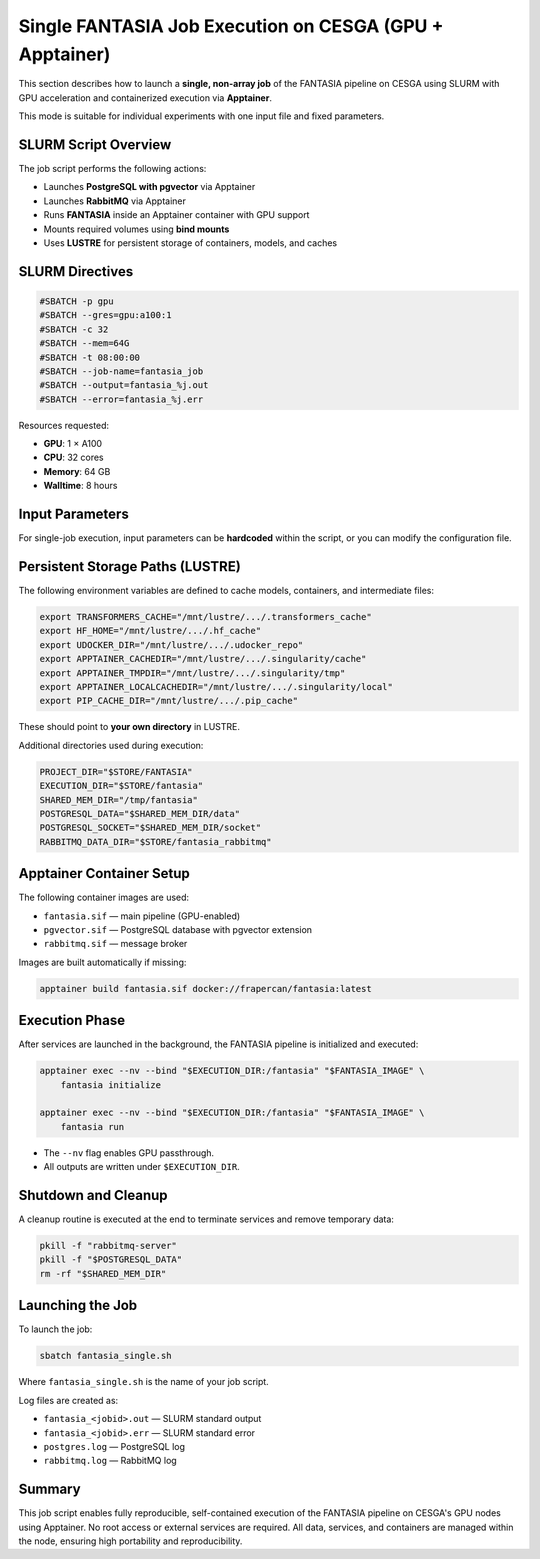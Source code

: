Single FANTASIA Job Execution on CESGA (GPU + Apptainer)
=========================================================

This section describes how to launch a **single, non-array job** of the FANTASIA pipeline on CESGA using SLURM with GPU acceleration and containerized execution via **Apptainer**.

This mode is suitable for individual experiments with one input file and fixed parameters.

SLURM Script Overview
---------------------

The job script performs the following actions:

- Launches **PostgreSQL with pgvector** via Apptainer
- Launches **RabbitMQ** via Apptainer
- Runs **FANTASIA** inside an Apptainer container with GPU support
- Mounts required volumes using **bind mounts**
- Uses **LUSTRE** for persistent storage of containers, models, and caches

SLURM Directives
----------------

.. code-block:: bash

   #SBATCH -p gpu
   #SBATCH --gres=gpu:a100:1
   #SBATCH -c 32
   #SBATCH --mem=64G
   #SBATCH -t 08:00:00
   #SBATCH --job-name=fantasia_job
   #SBATCH --output=fantasia_%j.out
   #SBATCH --error=fantasia_%j.err

Resources requested:

- **GPU**: 1 × A100
- **CPU**: 32 cores
- **Memory**: 64 GB
- **Walltime**: 8 hours

Input Parameters
----------------

For single-job execution, input parameters can be **hardcoded** within the script, or you can modify the configuration file.


Persistent Storage Paths (LUSTRE)
---------------------------------

The following environment variables are defined to cache models, containers, and intermediate files:

.. code-block:: bash

   export TRANSFORMERS_CACHE="/mnt/lustre/.../.transformers_cache"
   export HF_HOME="/mnt/lustre/.../.hf_cache"
   export UDOCKER_DIR="/mnt/lustre/.../.udocker_repo"
   export APPTAINER_CACHEDIR="/mnt/lustre/.../.singularity/cache"
   export APPTAINER_TMPDIR="/mnt/lustre/.../.singularity/tmp"
   export APPTAINER_LOCALCACHEDIR="/mnt/lustre/.../.singularity/local"
   export PIP_CACHE_DIR="/mnt/lustre/.../.pip_cache"

These should point to **your own directory** in LUSTRE.

Additional directories used during execution:

.. code-block:: bash

   PROJECT_DIR="$STORE/FANTASIA"
   EXECUTION_DIR="$STORE/fantasia"
   SHARED_MEM_DIR="/tmp/fantasia"
   POSTGRESQL_DATA="$SHARED_MEM_DIR/data"
   POSTGRESQL_SOCKET="$SHARED_MEM_DIR/socket"
   RABBITMQ_DATA_DIR="$STORE/fantasia_rabbitmq"

Apptainer Container Setup
-------------------------

The following container images are used:

- ``fantasia.sif`` — main pipeline (GPU-enabled)
- ``pgvector.sif`` — PostgreSQL database with pgvector extension
- ``rabbitmq.sif`` — message broker

Images are built automatically if missing:

.. code-block:: bash

   apptainer build fantasia.sif docker://frapercan/fantasia:latest

Execution Phase
---------------

After services are launched in the background, the FANTASIA pipeline is initialized and executed:

.. code-block:: bash

   apptainer exec --nv --bind "$EXECUTION_DIR:/fantasia" "$FANTASIA_IMAGE" \
       fantasia initialize

   apptainer exec --nv --bind "$EXECUTION_DIR:/fantasia" "$FANTASIA_IMAGE" \
       fantasia run

- The ``--nv`` flag enables GPU passthrough.
- All outputs are written under ``$EXECUTION_DIR``.

Shutdown and Cleanup
--------------------

A cleanup routine is executed at the end to terminate services and remove temporary data:

.. code-block:: bash

   pkill -f "rabbitmq-server"
   pkill -f "$POSTGRESQL_DATA"
   rm -rf "$SHARED_MEM_DIR"

Launching the Job
-----------------

To launch the job:

.. code-block:: bash

   sbatch fantasia_single.sh

Where ``fantasia_single.sh`` is the name of your job script.

Log files are created as:

- ``fantasia_<jobid>.out`` — SLURM standard output
- ``fantasia_<jobid>.err`` — SLURM standard error
- ``postgres.log`` — PostgreSQL log
- ``rabbitmq.log`` — RabbitMQ log

Summary
-------

This job script enables fully reproducible, self-contained execution of the FANTASIA pipeline on CESGA's GPU nodes using Apptainer. No root access or external services are required. All data, services, and containers are managed within the node, ensuring high portability and reproducibility.

